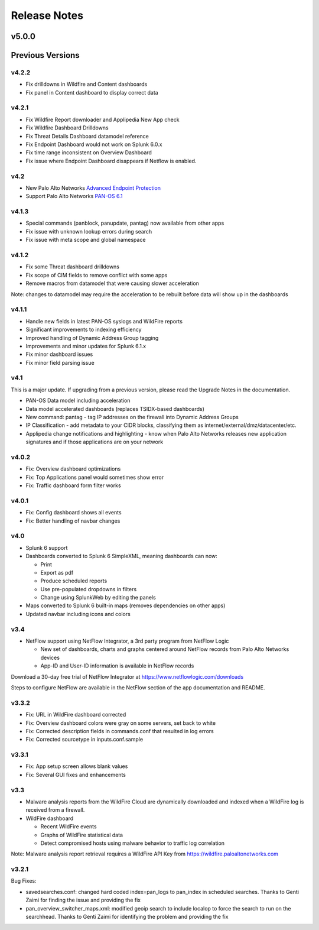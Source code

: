 =============
Release Notes
=============

v5.0.0
======

.. todo:: Release notes here

Previous Versions
=================

v4.2.2
------
* Fix drilldowns in Wildfire and Content dashboards
* Fix panel in Content dashboard to display correct data


v4.2.1
------
* Fix Wildfire Report downloader and Applipedia New App check
* Fix Wildfire Dashboard Drilldowns
* Fix Threat Details Dashboard datamodel reference
* Fix Endpoint Dashboard would not work on Splunk 6.0.x
* Fix time range inconsistent on Overview Dashboard
* Fix issue where Endpoint Dashboard disappears if Netflow is enabled.


v4.2
----
* New Palo Alto Networks `Advanced Endpoint Protection`_
* Support Palo Alto Networks `PAN-OS 6.1`_

.. _Advanced Endpoint Protection: http://media.paloaltonetworks.com/lp/traps/
.. _PAN-OS 6.1: https://www.paloaltonetworks.com/documentation/61/pan-os/newfeaturesguide.html


v4.1.3
------
* Special commands (panblock, panupdate, pantag) now available from other apps
* Fix issue with unknown lookup errors during search
* Fix issue with meta scope and global namespace


v4.1.2
------
* Fix some Threat dashboard drilldowns
* Fix scope of CIM fields to remove conflict with some apps
* Remove macros from datamodel that were causing slower acceleration

Note: changes to datamodel may require the acceleration to be rebuilt
before data will show up in the dashboards


v4.1.1
------
* Handle new fields in latest PAN-OS syslogs and WildFire reports
* Significant improvements to indexing efficiency
* Improved handling of Dynamic Address Group tagging
* Improvements and minor updates for Splunk 6.1.x
* Fix minor dashboard issues
* Fix minor field parsing issue


v4.1
----
This is a major update. If upgrading from a previous version, please read the Upgrade Notes in the documentation.

* PAN-OS Data model including acceleration
* Data model accelerated dashboards (replaces TSIDX-based dashboards)
* New command: pantag - tag IP addresses on the firewall into Dynamic Address Groups
* IP Classification - add metadata to your CIDR blocks, classifying them as
  internet/external/dmz/datacenter/etc.
* Applipedia change notifications and highlighting - know when Palo Alto
  Networks releases new application signatures and if those applications are
  on your network


v4.0.2
------
* Fix: Overview dashboard optimizations
* Fix: Top Applications panel would sometimes show error
* Fix: Traffic dashboard form filter works


v4.0.1
------
* Fix: Config dashboard shows all events
* Fix: Better handling of navbar changes


v4.0
----
* Splunk 6 support
* Dashboards converted to Splunk 6 SimpleXML, meaning dashboards can now:

  * Print
  * Export as pdf
  * Produce scheduled reports
  * Use pre-populated dropdowns in filters
  * Change using SplunkWeb by editing the panels

* Maps converted to Splunk 6 built-in maps (removes dependencies on other apps)
* Updated navbar including icons and colors


v3.4
----
* NetFlow support using NetFlow Integrator, a 3rd party program from NetFlow Logic

  * New set of dashboards, charts and graphs centered around NetFlow records
    from Palo Alto Networks devices
  * App-ID and User-ID information is available in NetFlow records

Download a 30-day free trial of NetFlow Integrator at https://www.netflowlogic.com/downloads

Steps to configure NetFlow are available in the NetFlow section of the app
documentation and README.


v3.3.2
------
* Fix: URL in WildFire dashboard corrected
* Fix: Overview dashboard colors were gray on some servers, set back to white
* Fix: Corrected description fields in commands.conf that resulted in log errors
* Fix: Corrected sourcetype in inputs.conf.sample


v3.3.1
------
* Fix: App setup screen allows blank values
* Fix: Several GUI fixes and enhancements


v3.3
----
* Malware analysis reports from the WildFire Cloud are dynamically downloaded
  and indexed when a WildFire log is received from a firewall.
* WildFire dashboard

  * Recent WildFire events
  * Graphs of WildFire statistical data
  * Detect compromised hosts using malware behavior to traffic log correlation

Note: Malware analysis report retrieval requires a WildFire API Key from
https://wildfire.paloaltonetworks.com


v3.2.1
------
Bug Fixes:

* savedsearches.conf: changed hard coded index=pan_logs to pan_index in
  scheduled searches. Thanks to Genti Zaimi for finding the issue and
  providing the fix

* pan_overview_switcher_maps.xml: modified geoip search to include localop to
  force the search to run on the searchhead. Thanks to Genti Zaimi for
  identifying the problem and providing the fix